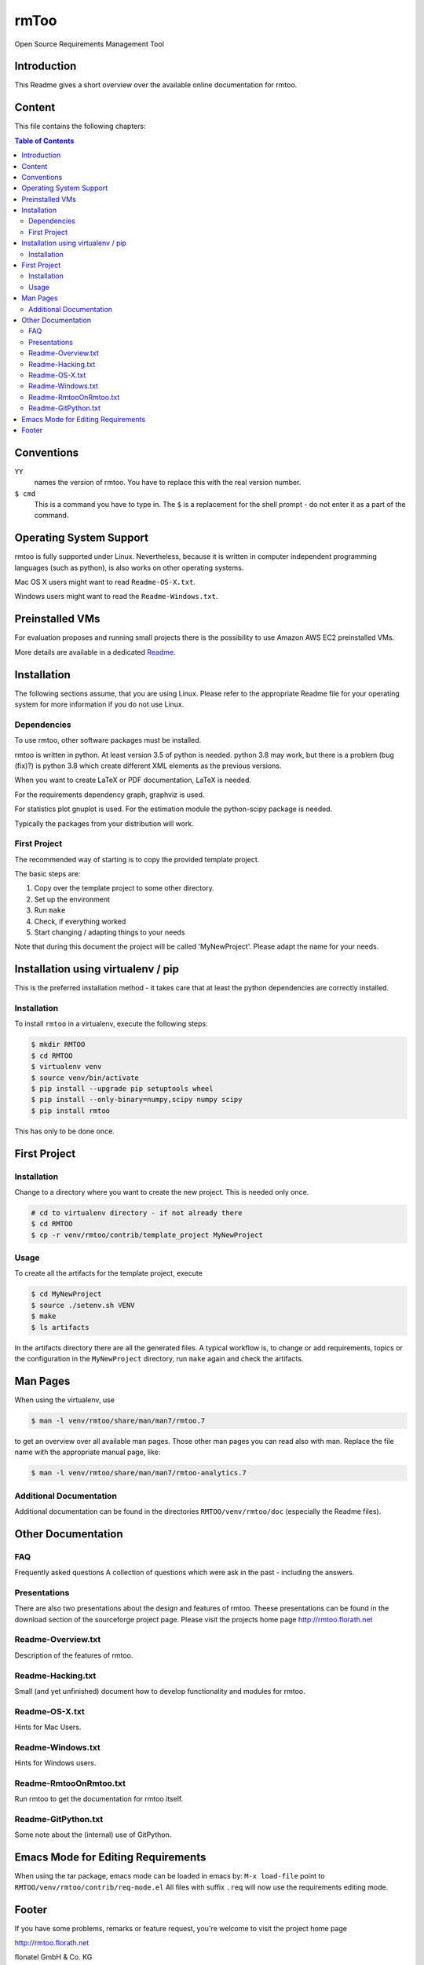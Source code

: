 ..
  (c) 2010-2012,2017,2020 by flonatel GmbH & Co. KG / Andreas Florath
  
  SPDX-License-Identifier: GPL-3.0-or-later

  This file is part of rmtoo.
  
  rmtoo is free software: you can redistribute it and/or modify
  it under the terms of the GNU General Public License as published by
  the Free Software Foundation, either version 3 of the License, or
  (at your option) any later version.
  
  rmtoo is distributed in the hope that it will be useful,
  but WITHOUT ANY WARRANTY; without even the implied warranty of
  MERCHANTABILITY or FITNESS FOR A PARTICULAR PURPOSE.  See the
  GNU General Public License for more details.
  
  You should have received a copy of the GNU General Public License
  along with rmtoo.  If not, see <https://www.gnu.org/licenses/>.


rmToo
+++++

Open Source Requirements Management Tool

.. image:: https://img.shields.io/github/release/florath/rmtoo.svg
    :target: https://github.com/florath/rmtoo/releases
.. image:: https://travis-ci.org/florath/rmtoo.svg?branch=master
    :target: https://travis-ci.org/florath/rmtoo
.. image:: https://img.shields.io/badge/License-GPL%20v3-blue.svg
    :target: http://www.gnu.org/licenses/gpl-3.0
.. image:: https://img.shields.io/codecov/c/github/codecov/example-python.svg
    :target: https://codecov.io/gh/florath/rmtoo
.. image:: https://img.shields.io/github/downloads/florath/rmtoo/total.svg
    :target: http://rmtoo.florath.net
.. image:: https://img.shields.io/pypi/v/rmtoo.svg
    :target: https://pypi.python.org/pypi/rmtoo
.. image:: https://img.shields.io/coverity/scan/12488.svg
    :target: https://scan.coverity.com/projects/rmtoo
.. image:: https://codeclimate.com/github/florath/rmtoo/badges/gpa.svg
   :target: https://codeclimate.com/github/florath/rmtoo
   :alt: Code Climate
.. image:: https://codeclimate.com/github/florath/rmtoo/badges/coverage.svg
   :target: https://codeclimate.com/github/florath/rmtoo/coverage
   :alt: Test Coverage
.. image:: https://codeclimate.com/github/florath/rmtoo/badges/issue_count.svg
   :target: https://codeclimate.com/github/florath/rmtoo
   :alt: Issue Count

.. COMMENT pypi stats are not working
.. COMMENT .. image:: https://img.shields.io/pypi/dm/rmtoo.svg
.. COMMENT    :target: https://pypi.python.org/pypi/rmtoo
	     
Introduction
============

This Readme gives a short overview over the available online
documentation for rmtoo.

Content
=======

This file contains the following chapters:

.. contents:: Table of Contents


Conventions
===========

``YY``
  names the version of rmtoo.  You have to replace this with the real
  version number.

``$ cmd``
  This is a command you have to type in.  The ``$`` is a replacement for
  the shell prompt - do not enter it as a part of the command.


Operating System Support
========================

rmtoo is fully supported under Linux.  Nevertheless, because it is
written in computer independent programming languages (such as
python), is also works on other operating systems.

Mac OS X users might want to read ``Readme-OS-X.txt``.

Windows users might want to read the ``Readme-Windows.txt``.


Preinstalled VMs
================

For evaluation proposes and running small projects there is the
possibility to use Amazon AWS EC2 preinstalled VMs.

More details are available in a dedicated Readme_.

.. _Readme: contrib/vmsetup/Readme.rst


Installation
============

The following sections assume, that you are using Linux.  Please
refer to the appropriate Readme file for your operating system for
more information if you do not use Linux.

Dependencies
------------

To use rmtoo, other software packages must be installed.

rmtoo is written in python.  At least version 3.5 of python is needed.
python 3.8 may work, but there is a problem (bug (fix)?) is python 3.8
which create different XML elements as the previous versions.

When you want to create LaTeX or PDF documentation, LaTeX is needed.

For the requirements dependency graph, graphviz is used.

For statistics plot gnuplot is used.  For the estimation module the
python-scipy package is needed.

Typically the packages from your distribution will work.

First Project
-------------

The recommended way of starting is to copy the provided template
project.

The basic steps are:

1) Copy over the template project to some other directory.
2) Set up the environment
3) Run ``make``
4) Check, if everything worked
5) Start changing / adapting things to your needs

Note that during this document the project will be called
'MyNewProject'.  Please adapt the name for your needs.


Installation using virtualenv / pip
===================================

This is the preferred installation method - it takes care that
at least the python dependencies are correctly installed.

Installation
------------

To install ``rmtoo`` in a virtualenv, execute the following steps:

.. code:: bash

   $ mkdir RMTOO
   $ cd RMTOO
   $ virtualenv venv
   $ source venv/bin/activate
   $ pip install --upgrade pip setuptools wheel
   $ pip install --only-binary=numpy,scipy numpy scipy
   $ pip install rmtoo

This has only to be done once.

First Project
=============

Installation
------------

Change to a directory where you want to create the new project. This
is needed only once.

.. code:: bash

   # cd to virtualenv directory - if not already there
   $ cd RMTOO
   $ cp -r venv/rmtoo/contrib/template_project MyNewProject

Usage
-----

To create all the artifacts for the template project, execute

.. code:: bash

   $ cd MyNewProject
   $ source ./setenv.sh VENV
   $ make
   $ ls artifacts

In the artifacts directory there are all the generated files.
A typical workflow is, to change or add requirements, topics or the
configuration in the ``MyNewProject`` directory, run ``make`` again
and check the artifacts.

Man Pages
=========

When using the virtualenv, use

.. code:: bash

   $ man -l venv/rmtoo/share/man/man7/rmtoo.7

to get an overview over all available man pages.
Those other man pages you can read also with man. Replace the
file name with the appropriate manual page, like:

.. code:: bash

   $ man -l venv/rmtoo/share/man/man7/rmtoo-analytics.7

Additional Documentation
------------------------

Additional documentation can be found in the directories
``RMTOO/venv/rmtoo/doc`` (especially the Readme files).

Other Documentation
===================

FAQ
---
Frequently asked questions
A collection of questions which were ask in the past - including
the answers.

Presentations
-------------
There are also two presentations about the design and features of
rmtoo. Theese presentations can be found in the download section of
the sourceforge project page.  Please visit the projects home page
http://rmtoo.florath.net

Readme-Overview.txt
-------------------
Description of the features of rmtoo.

Readme-Hacking.txt
------------------
Small (and yet unfinished) document how to develop functionality
and modules for rmtoo.

Readme-OS-X.txt
---------------
Hints for Mac Users.

Readme-Windows.txt
------------------
Hints for Windows users.

Readme-RmtooOnRmtoo.txt
-----------------------
Run rmtoo to get the documentation for rmtoo itself.

Readme-GitPython.txt
--------------------
Some note about the (internal) use of GitPython.

Emacs Mode for Editing Requirements
===================================

When using the tar package, emacs mode can be loaded in emacs by:
``M-x load-file``
point to ``RMTOO/venv/rmtoo/contrib/req-mode.el``
All files with suffix ``.req`` will now use the requirements editing
mode.

Footer
======

If you have some problems, remarks or feature request, you're welcome
to visit the project home page

http://rmtoo.florath.net

| flonatel GmbH & Co. KG
| Andreas Florath
| rmtoo@florath.net

(c) 2010-2012,2017,2020 by flonatel GmbH & Co. KG
For licensing details see COPYING
